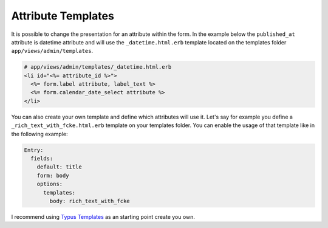 Attribute Templates
===================

It is possible to change the presentation for an attribute within the form.
In the example below the ``published_at`` attribute is datetime attribute
and will use the ``_datetime.html.erb`` template located on the templates
folder ``app/views/admin/templates``.

.. code-block:: erb

  # app/views/admin/templates/_datetime.html.erb
  <li id="<%= attribute_id %>">
    <%= form.label attribute, label_text %>
    <%= form.calendar_date_select attribute %>
  </li>

You can also create your own template and define which attributes will use it.
Let's say for example you define a ``_rich_text_with_fcke.html.erb`` template
on your templates folder. You can enable the usage of that template like in the
following example:

.. code-block:: yaml

  Entry:
    fields:
      default: title
      form: body
      options:
        templates:
          body: rich_text_with_fcke

I recommend using `Typus Templates`_ as an starting point create you own.

.. _Typus Templates: https://github.com/fesplugas/typus/tree/master/app/views/admin/templates
